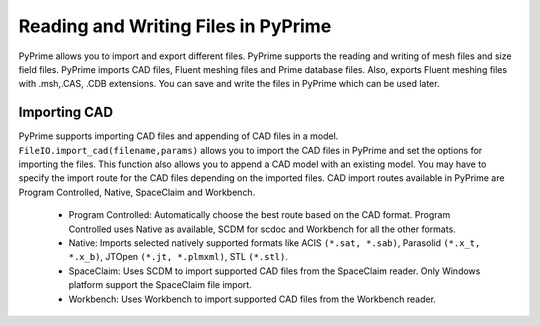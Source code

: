 Reading and Writing Files in PyPrime 
-------------------------------------
PyPrime allows you to import and export different files. PyPrime supports the reading and writing of mesh files and size field files. 
PyPrime imports CAD files, Fluent meshing files and Prime database files. 
Also, exports Fluent meshing files with .msh,.CAS, .CDB extensions. You can save and write the files in PyPrime which can be used later. 

--------------
Importing CAD
--------------

PyPrime supports importing CAD files and appending of CAD files in a model.
``FileIO.import_cad(filename,params)`` allows you to import the CAD files in PyPrime and set the options for importing the files.
This function also allows you to append a CAD model with an existing model. 
You may have to specify the import route for the CAD files depending on the imported files. 
CAD import routes available in PyPrime are Program Controlled, Native, SpaceClaim and Workbench. 

 * Program Controlled: Automatically choose the best route based on the CAD format. Program Controlled uses Native as available, SCDM for scdoc and Workbench for all the other formats.  
  
 * Native: Imports selected natively supported formats like ACIS ``(*.sat, *.sab)``, Parasolid ``(*.x_t, *.x_b)``, JTOpen ``(*.jt, *.plmxml)``, STL ``(*.stl)``. 
 
 * SpaceClaim:  Uses SCDM to import supported CAD files from the SpaceClaim reader. Only Windows platform support the SpaceClaim file import.  
 
 * Workbench: Uses Workbench to import supported CAD files from the Workbench reader. 
 